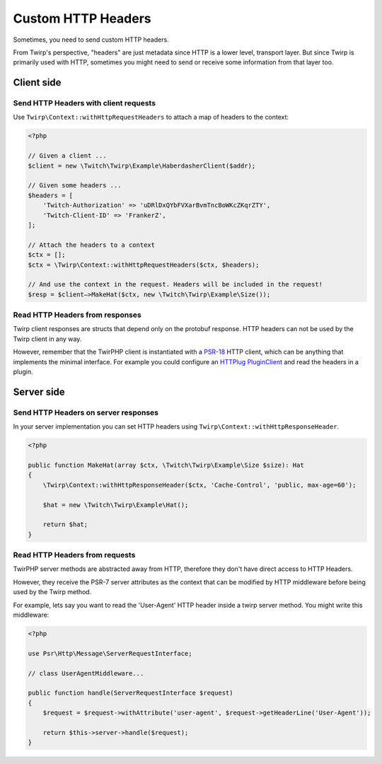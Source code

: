 Custom HTTP Headers
===================

Sometimes, you need to send custom HTTP headers.

From Twirp's perspective, "headers" are just metadata since HTTP is a lower level, transport layer.
But since Twirp is primarily used with HTTP, sometimes you might need to send or receive some information from that layer too.


Client side
-----------

Send HTTP Headers with client requests
++++++++++++++++++++++++++++++++++++++

Use ``Twirp\Context::withHttpRequestHeaders`` to attach a map of headers to the context:

.. code-block:: php

    <?php

    // Given a client ...
    $client = new \Twitch\Twirp\Example\HaberdasherClient($addr);

    // Given some headers ...
    $headers = [
        'Twitch-Authorization' => 'uDRlDxQYbFVXarBvmTncBoWKcZKqrZTY',
        'Twitch-Client-ID' => 'FrankerZ',
    ];

    // Attach the headers to a context
    $ctx = [];
    $ctx = \Twirp\Context::withHttpRequestHeaders($ctx, $headers);

    // And use the context in the request. Headers will be included in the request!
    $resp = $client—>MakeHat($ctx, new \Twitch\Twirp\Example\Size());


Read HTTP Headers from responses
++++++++++++++++++++++++++++++++

Twirp client responses are structs that depend only on the protobuf response.
HTTP headers can not be used by the Twirp client in any way.

However, remember that the TwirPHP client is instantiated with a `PSR-18`_ HTTP client,
which can be anything that implements the minimal interface.
For example you could configure an `HTTPlug`_ `PluginClient`_ and read the headers in a plugin.


Server side
-----------

Send HTTP Headers on server responses
+++++++++++++++++++++++++++++++++++++

In your server implementation you can set HTTP headers using ``Twirp\Context::withHttpResponseHeader``.

.. code-block:: php

    <?php

    public function MakeHat(array $ctx, \Twitch\Twirp\Example\Size $size): Hat
    {
        \Twirp\Context::withHttpResponseHeader($ctx, 'Cache-Control', 'public, max-age=60');

        $hat = new \Twitch\Twirp\Example\Hat();

        return $hat;
    }


Read HTTP Headers from requests
+++++++++++++++++++++++++++++++

TwirPHP server methods are abstracted away from HTTP, therefore they don't have direct access to HTTP Headers.

However, they receive the PSR-7 server attributes as the context
that can be modified by HTTP middleware before being used by the Twirp method.

For example, lets say you want to read the 'User-Agent' HTTP header inside a twirp server method.
You might write this middleware:

.. code-block:: php

    <?php

    use Psr\Http\Message\ServerRequestInterface;

    // class UserAgentMiddleware...

    public function handle(ServerRequestInterface $request)
    {
        $request = $request->withAttribute('user-agent', $request->getHeaderLine('User-Agent'));

        return $this->server->handle($request);
    }


.. _PSR-18: http://www.php-fig.org/psr/psr-18/
.. _HTTPlug: http://httplug.io/
.. _PluginClient: http://docs.php-http.org/en/latest/plugins/index.html
